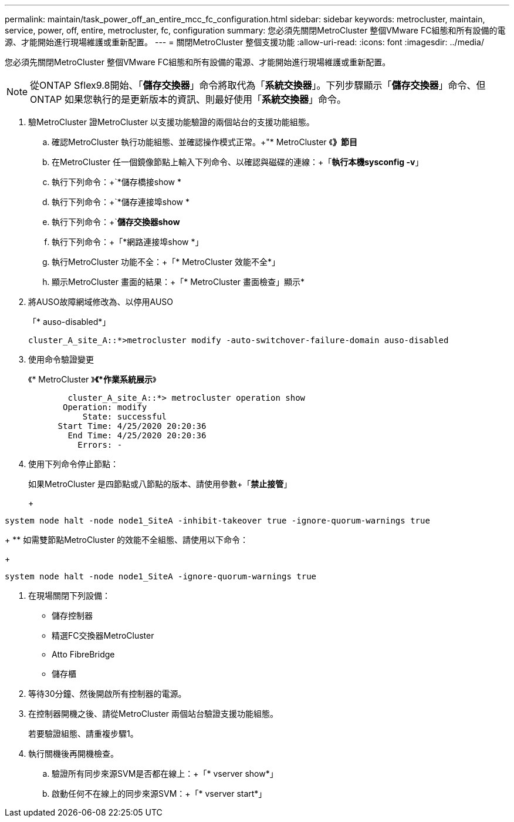 ---
permalink: maintain/task_power_off_an_entire_mcc_fc_configuration.html 
sidebar: sidebar 
keywords: metrocluster, maintain, service, power, off, entire, metrocluster, fc, configuration 
summary: 您必須先關閉MetroCluster 整個VMware FC組態和所有設備的電源、才能開始進行現場維護或重新配置。 
---
= 關閉MetroCluster 整個支援功能
:allow-uri-read: 
:icons: font
:imagesdir: ../media/


[role="lead"]
您必須先關閉MetroCluster 整個VMware FC組態和所有設備的電源、才能開始進行現場維護或重新配置。


NOTE: 從ONTAP Sflex9.8開始、「*儲存交換器*」命令將取代為「*系統交換器*」。下列步驟顯示「*儲存交換器*」命令、但ONTAP 如果您執行的是更新版本的資訊、則最好使用「*系統交換器*」命令。

. 驗MetroCluster 證MetroCluster 以支援功能驗證的兩個站台的支援功能組態。
+
.. 確認MetroCluster 執行功能組態、並確認操作模式正常。+"* MetroCluster 《*》節目*
.. 在MetroCluster 任一個鏡像節點上輸入下列命令、以確認與磁碟的連線：+「*執行本機sysconfig -v*」
.. 執行下列命令：+`*儲存橋接show *
.. 執行下列命令：+`*儲存連接埠show *
.. 執行下列命令：+`*儲存交換器show*
.. 執行下列命令：+「*網路連接埠show *」
.. 執行MetroCluster 功能不全：+「* MetroCluster 效能不全*」
.. 顯示MetroCluster 畫面的結果：+「* MetroCluster 畫面檢查」顯示*


. 將AUSO故障網域修改為、以停用AUSO
+
「* auso-disabled*」

+
[listing]
----
cluster_A_site_A::*>metrocluster modify -auto-switchover-failure-domain auso-disabled
----
. 使用命令驗證變更
+
《* MetroCluster 》*《*作業系統展示*》

+
[listing]
----

	cluster_A_site_A::*> metrocluster operation show
       Operation: modify
           State: successful
      Start Time: 4/25/2020 20:20:36
        End Time: 4/25/2020 20:20:36
          Errors: -
----
. 使用下列命令停止節點：
+
如果MetroCluster 是四節點或八節點的版本、請使用參數+「*禁止接管*」

+
+

+
[listing]
----
system node halt -node node1_SiteA -inhibit-takeover true -ignore-quorum-warnings true
----
+
** 如需雙節點MetroCluster 的效能不全組態、請使用以下命令：
+
[listing]
----
system node halt -node node1_SiteA -ignore-quorum-warnings true
----


. 在現場關閉下列設備：
+
** 儲存控制器
** 精選FC交換器MetroCluster
** Atto FibreBridge
** 儲存櫃


. 等待30分鐘、然後開啟所有控制器的電源。
. 在控制器開機之後、請從MetroCluster 兩個站台驗證支援功能組態。
+
若要驗證組態、請重複步驟1。

. 執行關機後再開機檢查。
+
.. 驗證所有同步來源SVM是否都在線上：+「* vserver show*」
.. 啟動任何不在線上的同步來源SVM：+「* vserver start*」



